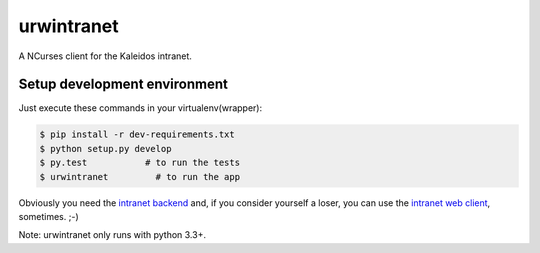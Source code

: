 urwintranet
===========

.. image:: http://kaleidos.net/static/img/badge.png

.. image:: https://api.travis-ci.org/kaleidos/greenmine-ncurses.png?branch=master
    :target: https://travis-ci.org/kaleidos/greenmine-ncurses
.. image:: https://coveralls.io/repos/jespino/urwintranet/badge.png?branch=master
    :target: https://coveralls.io/r/jespino/urwintranet?branch=master
.. image:: https://d2weczhvl823v0.cloudfront.net/jespino/urwintranet/trend.png
    :alt: Bitdeli badge
    :target: https://bitdeli.com/free

A NCurses client for the Kaleidos intranet.

Setup development environment
-----------------------------

Just execute these commands in your virtualenv(wrapper):

.. code-block::

    $ pip install -r dev-requirements.txt
    $ python setup.py develop
    $ py.test           # to run the tests
    $ urwintranet         # to run the app
    

Obviously you need the `intranet backend`_ and, if you consider yourself a loser,
you can use the `intranet web client`_, sometimes. ;-)

Note: urwintranet only runs with python 3.3+.

.. _intranet backend: https://github.com/kaleidos/intranet
.. _intranet web client: https://github.com/kaleidos/intranet/tree/master/clients/antranet
